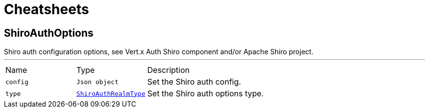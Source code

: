 = Cheatsheets

[[ShiroAuthOptions]]
== ShiroAuthOptions

++++
 Shiro auth configuration options, see Vert.x Auth Shiro component and/or Apache Shiro project.
++++
'''

[cols=">25%,^25%,50%"]
[frame="topbot"]
|===
^|Name | Type ^| Description
|[[config]]`config`|`Json object`|
+++
Set the Shiro auth config.
+++
|[[type]]`type`|`link:enums.html#ShiroAuthRealmType[ShiroAuthRealmType]`|
+++
Set the Shiro auth options type.
+++
|===

